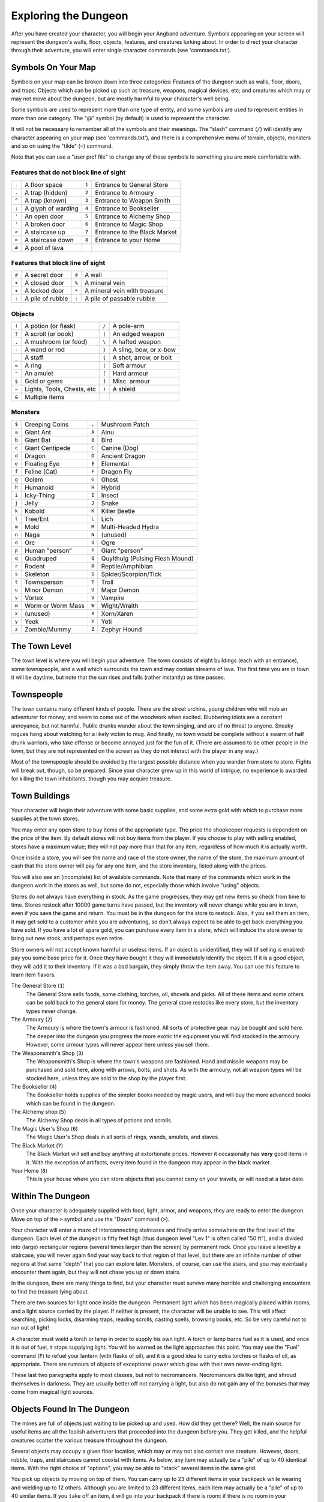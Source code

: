 =====================
Exploring the Dungeon
=====================

After you have created your character, you will begin your Angband
adventure. Symbols appearing on your screen will represent the dungeon's
walls, floor, objects, features, and creatures lurking about. In order to
direct your character through their adventure, you will enter single
character commands (see 'commands.txt').

Symbols On Your Map
===================

Symbols on your map can be broken down into three categories: Features of
the dungeon such as walls, floor, doors, and traps; Objects which can be
picked up such as treasure, weapons, magical devices, etc; and creatures
which may or may not move about the dungeon, but are mostly harmful to your
character's well being.

Some symbols are used to represent more than one type of entity, and some
symbols are used to represent entities in more than one category. The "@"
symbol (by default) is used to represent the character.

It will not be necessary to remember all of the symbols and their meanings.
The "slash" command (``/``) will identify any character appearing on your
map (see 'commands.txt'), and there is a comprehensive menu of terrain,
objects, monsters and so on using the "tilde" (``~``) command.

Note that you can use a "user pref file" to change any of these symbols to
something you are more comfortable with.
   


Features that do not block line of sight
----------------------------------------

===== =========================    =====  ================================== 
``.``   A floor space              ``1``    Entrance to General Store
``.``   A trap (hidden)            ``2``    Entrance to Armoury
``^``   A trap (known)             ``3``    Entrance to Weapon Smith
``;``   A glyph of warding         ``4``    Entrance to Bookseller
``'``   An open door               ``5``    Entrance to Alchemy Shop
``'``   A broken door              ``6``    Entrance to Magic Shop
``<``   A staircase up             ``7``    Entrance to the Black Market
``>``   A staircase down           ``8``    Entrance to your Home
``#``   A pool of lava
===== =========================    =====  ================================== 

Features that block line of sight
---------------------------------

===== =========================    =====  ==================================
``#``   A secret door              ``#``    A wall
``+``   A closed door              ``%``    A mineral vein
``+``   A locked door              ``*``    A mineral vein with treasure
``:``   A pile of rubble           ``:``    A pile of passable rubble
===== =========================    =====  ==================================

Objects
-------
 
=====  =============================    =====  =============================
``!``    A potion (or flask)            ``/``    A pole-arm
``?``    A scroll (or book)             ``|``    An edged weapon
``,``    A mushroom (or food)           ``\``    A hafted weapon
``-``    A wand or rod                  ``}``    A sling, bow, or x-bow
``_``    A staff                        ``{``    A shot, arrow, or bolt
``=``    A ring                         ``(``    Soft armour
``"``    An amulet                      ``[``    Hard armour
``$``    Gold or gems                   ``]``    Misc. armour
``~``    Lights, Tools, Chests, etc     ``)``    A shield
``&``    Multiple items
=====  =============================    =====  =============================
 
Monsters
--------

=====   ===================   =====  ==================================== 
``$``     Creeping Coins      ``,``    Mushroom Patch
``a``     Giant Ant           ``A``    Ainu
``b``     Giant Bat           ``B``    Bird
``c``     Giant Centipede     ``C``    Canine (Dog)
``d``     Dragon              ``D``    Ancient Dragon
``e``     Floating Eye        ``E``    Elemental
``f``     Feline (Cat)        ``F``    Dragon Fly
``g``     Golem               ``G``    Ghost
``h``     Humanoid            ``H``    Hybrid
``i``     Icky-Thing          ``I``    Insect
``j``     Jelly               ``J``    Snake
``k``     Kobold              ``K``    Killer Beetle
``l``     Tree/Ent            ``L``    Lich
``m``     Mold                ``M``    Multi-Headed Hydra
``n``     Naga                ``N``    (unused)
``o``     Orc                 ``O``    Ogre
``p``     Human "person"      ``P``    Giant "person"
``q``     Quadruped           ``Q``    Quylthulg (Pulsing Flesh Mound)
``r``     Rodent              ``R``    Reptile/Amphibian
``s``     Skeleton            ``S``    Spider/Scorpion/Tick
``t``     Townsperson         ``T``    Troll
``u``     Minor Demon         ``U``    Major Demon
``v``     Vortex              ``V``    Vampire
``w``     Worm or Worm Mass   ``W``    Wight/Wraith
``x``     (unused)            ``X``    Xorn/Xaren
``y``     Yeek                ``Y``    Yeti
``z``     Zombie/Mummy        ``Z``    Zephyr Hound
=====   ===================   =====  ====================================

The Town Level
==============

The town level is where you will begin your adventure. The town consists of
eight buildings (each with an entrance), some townspeople, and a wall which
surrounds the town and may contain streams of lava. The first time you are
in town it will be daytime, but note that the sun rises and falls (rather
instantly) as time passes.

Townspeople
===========

The town contains many different kinds of people. There are the street
urchins, young children who will mob an adventurer for money, and seem to
come out of the woodwork when excited. Blubbering idiots are a constant
annoyance, but not harmful. Public drunks wander about the town singing,
and are of no threat to anyone. Sneaky rogues hang about watching for a
likely victim to mug. And finally, no town would be complete without a swarm
of half drunk warriors, who take offense or become annoyed just for the fun
of it. (There are assumed to be other people in the town, but they are not
represented on the screen as they do not interact with the player in any
way.)

Most of the townspeople should be avoided by the largest possible distance
when you wander from store to store. Fights will break out, though, so be
prepared. Since your character grew up in this world of intrigue, no
experience is awarded for killing the town inhabitants, though you may
acquire treasure.

Town Buildings
==============

Your character will begin their adventure with some basic supplies, and some
extra gold with which to purchase more supplies at the town stores.

You may enter any open store to buy items of the appropriate type.
The price the shopkeeper requests is dependent on the price of the item.
By default stores will not buy items from the player.  If you choose to play
with selling enabled, stores have a maximum value; they will not pay more
than that for any item, regardless of how much it is actually worth.

Once inside a store, you will see the name and race of the store owner, the
name of the store, the maximum amount of cash that the store owner will pay
for any one item, and the store inventory, listed along with the prices.

You will also see an (incomplete) list of available commands. Note that
many of the commands which work in the dungeon work in the stores as well,
but some do not, especially those which involve "using" objects.

Stores do not always have everything in stock. As the game progresses, they
may get new items so check from time to time. Stores restock after 10000
game turns have passed, but the inventory will never change while you are
in town, even if you save the game and return. You must be in the dungeon
for the store to restock. Also, if you sell them an item, it may get sold
to a customer while you are adventuring, so don't always expect to be able
to get back everything you have sold. If you have a lot of spare gold, you
can purchase every item in a store, which will induce the store owner to
bring out new stock, and perhaps even retire.

Store owners will not accept known harmful or useless items. If an object is
unidentified, they will (if selling is enabled) pay you some base price for
it.  Once they have bought it they will immediately identify the object.
If it is a good object, they will add it to their inventory. If it was a bad
bargain, they simply throw the item away. You can use this feature to learn
item flavors.

The General Store (``1``)
  The General Store sells foods, some clothing, torches, oil, shovels and
  picks. All of these items and some others can be sold back to the general
  store for money. The general store restocks like every store, but the
  inventory types never change.

The Armoury (``2``)
  The Armoury is where the town's armour is fashioned. All sorts of
  protective gear may be bought and sold here. The deeper into the dungeon
  you progress the more exotic the equipment you will find stocked in the
  armoury. However, some armour types will never appear here unless you
  sell them.

The Weaponsmith's Shop (``3``)
  The Weaponsmith's Shop is where the town's weapons are fashioned. Hand
  and missile weapons may be purchased and sold here, along with arrows,
  bolts, and shots. As with the armoury, not all weapon types will be
  stocked here, unless they are sold to the shop by the player first.

The Bookseller (``4``)
  The Bookseller holds supplies of the simpler books needed by magic users,
  and will buy the more advanced books which can be found in the dungeon.

The Alchemy shop (``5``)
  The Alchemy Shop deals in all types of potions and scrolls.

The Magic User's Shop (``6``)
  The Magic User's Shop deals in all sorts of rings, wands, amulets, and
  staves.

The Black Market (``7``)
  The Black Market will sell and buy anything at extortionate prices.
  However it occasionally has **very** good items in it. With the exception
  of artifacts, every item found in the dungeon may appear in the black
  market.

Your Home (``8``)
  This is your house where you can store objects that you cannot carry on
  your travels, or will need at a later date.

Within The Dungeon
==================

Once your character is adequately supplied with food, light, armor, and
weapons, they are ready to enter the dungeon. Move on top of the ``>`` symbol
and use the "Down" command (``>``).

Your character will enter a maze of interconnecting staircases and finally
arrive somewhere on the first level of the dungeon. Each level of the
dungeon is fifty feet high (thus dungeon level "Lev 1" is often called "50
ft"), and is divided into (large) rectangular regions (several times larger
than the screen) by permanent rock. Once you leave a level by a staircase,
you will never again find your way back to that region of that level, but
there are an infinite number of other regions at that same "depth" that you
can explore later. Monsters, of course, can use the stairs, and you may
eventually encounter them again, but they will not chase you up or down
stairs.

In the dungeon, there are many things to find, but your character must
survive many horrible and challenging encounters to find the treasure lying
about.

There are two sources for light once inside the dungeon. Permanent light
which has been magically placed within rooms, and a light source carried by
the player. If neither is present, the character will be unable to see.
This will affect searching, picking locks, disarming traps, reading
scrolls, casting spells, browsing books, etc. So be very careful not to run
out of light!

A character must wield a torch or lamp in order to supply his own light. A
torch or lamp burns fuel as it is used, and once it is out of fuel, it
stops supplying light. You will be warned as the light approaches this
point. You may use the "Fuel" command (``F``) to refuel your lantern (with
flasks of oil), and it is a good idea to carry extra torches or flasks of 
oil, as appropriate. There are rumours of objects of exceptional power 
which glow with their own never-ending light.

These last two paragraphs apply to most classes, but not to necromancers.
Necromancers dislike light, and shroud themselves in darkness.  They are
usually better off not carrying a light, but also do not gain any of the
bonuses that may come from magical light sources.

Objects Found In The Dungeon
============================

The mines are full of objects just waiting to be picked up and used. How
did they get there? Well, the main source for useful items are all the
foolish adventurers that proceeded into the dungeon before you. They get
killed, and the helpful creatures scatter the various treasure throughout
the dungeon. 

Several objects may occupy a given floor location, which may or may not
also contain one creature. However, doors, rubble, traps, and staircases 
cannot coexist with items.  As below, any item may actually be a "pile" 
of up to 40 identical items. With the right choice of "options", you
may be able to "stack" several items in the same grid.

You pick up objects by moving on top of them. You can carry up to 23
different items in your backpack while wearing and wielding up to 12
others. Although you are limited to 23 different items, each item may
actually be a "pile" of up to 40 similar items. If you |``t``ake| off an
item, it will go into your backpack if there is room: if there is no room
in your backpack, it will drop onto the floor, so be careful when swapping
one wielded weapon or worn piece of armor for another when your pack is
full.

.. |``t``ake| replace:: ``t``\ake

You are, however, limited in the total amount of weight that you can carry.
If you exceed this value, you become slower, making it easier for monsters
to chase you. Note that there is no upper bound on how much you can carry,
if you do not mind being slow. Your weight "limit" is determined by your
strength.

Many objects found within the dungeon have special commands for their use.
Wands must be Aimed, staves must be Used, scrolls must be Read, and potions
must be Quaffed. You may, in general, not only use items in your pack, but
also items on the ground, if you are standing on top of them. At the
beginning of the game all items are assigned a random 'flavor'. For example
potions of 'cure light wounds' could be 'red potions'. If you have never
used, sold, or bought one of these potions, you will only see the flavor.
You can learn what type of item it is by selling it to a store, or using it
(although learning by use does not always apply to magic devices). Lastly,
items in stores that you have not yet identified the flavor of will be labeled
'{unseen}'.

Chests are complex objects, containing traps, locks, and possibly treasure
or other objects inside them once they are opened. Many of the commands
that apply to traps or doors also apply to chests and, like traps and
doors, these commands do not work if you are carrying the chest.

One item in particular will be discussed here. The scroll of "Word of
Recall" can be found within the dungeon, or bought at the alchemist in town.
All classes start with one of these scrolls in their inventory. It acts in
two manners, depending upon your current location. If read within the
dungeon, it will teleport you back to town. If read in town, it will
teleport you back down to the deepest level of the dungeon which your
character has previously been on. This makes the scroll very useful for
getting back to the deeper levels of Angband. Once the scroll has been read
it takes a while for the spell to act, so don't expect it to save you in a
crisis. During this time the word 'recall' will appear on the bottom of the
screen below the dungeon. Reading a second scroll before the first takes
effect will cancel the action.

You may "inscribe" any object with a textual inscription of your choice.
These inscriptions are not limited in length, though you may not be able to
see the whole inscription on the item. The game applies special meaning to
inscriptions containing any text of the form '@#' or '@x#' or '!x' or
'!*', see 'customize.txt'.

The game provides some "fake" inscriptions to help you keep track of your 
possessions. Weapons, armor and jewellery which have properties you don't
know about yet will get a '{??}' label.  Wands, staves and rods can get a 
'{tried}' label after use, particularly if they have an effect on a monster
and were tested in the absence of monsters.

It is rumored that rings of power and extra rare spell books may be found
deeper in the dungeon...

And lastly, a final warning: not all objects are what they seem. The line
between tasty food and a poisonous mushroom is a fine one, and sometimes a
chest full of treasure will grow teeth in its lid and bite your hand off...

Cursed Objects
==============

Some objects, often objects of great power, have been cursed. There are many
curses in the game, and they can appear on any wearable object. Curses may
have a negative (or sometimes positive) effect on an object's properties, or
cause bad things to happen to the player at random.

You can choose to wear the object in spite of its curses, or attempt to
uncurse it using magic.  A warning: failed uncursing leads to the object
becoming fragile, and a fragile object may be destroyed on future curse removal
attempts.  It is up to you to balance the risks and rewards in your use
of cursed items.

Mining
======

Some treasure within the dungeon can be found only by mining it out of the
walls. Many rich strikes exist within each level, but must be found and
mined. Quartz veins are the richest, yielding the most metals and gems, but
magma veins will have some hoards hidden within.

Mining is rather difficult without a pick or shovel. Picks and shovels have
an additional magical ability expressed as '(+#)'. The higher the number,
the better the magical digging ability of the tool. A pick or shovel also
has plusses to hit and damage, and can be used as a weapon, because, in
fact, it is one.

When a vein of quartz or magma is located, the character may wield his pick
or shovel and begin digging out a section. When that section is removed, he
can locate another section of the vein and begin the process again. Since
granite rock is much harder to dig through, it is much faster to follow the
vein exactly and dig around the granite. Eventually, it becomes easier to
simply kill monsters and discover items in the dungeon to sell, than to 
walk around digging for treasure. But, early on, mineral veins can be a
wonderful source of easy treasure.

If the character has a scroll, staff, or spell of treasure location, they can
immediately locate all strikes of treasure within a vein shown on the
screen. This makes mining much easier and more profitable.

Note that a character with high strength and/or a heavy weapon does not
need a shovel/pick to dig, but even the strongest character will benefit
from a pick if trying to dig through a granite wall.

It is sometimes possible to get a character trapped within the dungeon by
using various magical spells and items. So it can be a good idea to always
carry some kind of digging tool, even when you are not planning on
tunneling for treasure.

There are rumors of certain incredibly profitable rooms buried deep in the
dungeon and completely surrounded by permanent rock and granite walls,
requiring a digging implement or magical means to enter. The same rumors
imply that these rooms are guarded by incredibly powerful monsters, so
beware!

Traps
=====

There are many traps located in the dungeon of varying danger. These traps
are hidden from sight and are triggered only when your character walks over
them. If you have found a trap you can attempt to |``D``isarm| it, but
failure may mean activating it.  Traps can be physical dangers such as pits,
or magical runes or inscriptions which will cause an effect when triggered.
Your character may be better at disarming one of these types of traps than
the other.

.. |``D``isarm| replace:: ``D``\isarm

All characters have a chance to notice traps when they first come into view
(dependent on searching skill). Some players will also get access to magical
means of detecting all traps within a certain radius. If you cast one of these
spells, there will be a 'Dtrap' green label on the bottom of the screen, below
the dungeon map.

Some monsters have the ability to create new traps on the level that may be
hidden, even if the player is in a detected zone. The detection only finds
the traps that exist at the time of detection, it does not inform you of
new ones that have since been created.

Staircases, Secret Doors, Passages, and Rooms
=============================================

Staircases are the manner in which you get deeper or climb out of the
dungeon. The symbols for the up and down staircases are the same as the
commands to use them. A ``<`` represents an up staircase and a ``>``
represents a down staircase. You must move your character over the
staircase before you can use it.

Most levels have at least one up staircase and at least two down staircases.
You may have trouble finding some well hidden secret doors, or you may have
to dig through obstructions to get to them, but you can always find the stairs
if you look hard enough.  Stairs, like permanent rock, and shop entrances,
cannot be destroyed by any means.

Many secret doors are used within the dungeon to confuse and demoralize
adventurers foolish enough to enter, although all secret doors can be
discovered by stepping adjacent to them. Secret doors will sometimes
hide rooms or corridors, or even entire sections of that level of the
dungeon. Sometimes they simply hide small empty closets or even dead ends.
Secret doors always look like granite walls, just like traps always look
like normal floors.

Creatures in the dungeon will generally know and use these secret doors,
and can often be counted on to leave them open behind them when they pass
through.

Level and object feelings
=========================

Unless you have disabled the option to get feelings you will get a message 
upon entering a dungeon giving you a general feel of how dangerous that 
level is.

The possible messages are :

===   ========================================= 
 1    "This seems a quiet, peaceful place"
 2    "This seems a tame, sheltered place"
 3    "This place seems reasonably safe"  
 4    "This place does not seem too risky"
 5    "You feel nervous about this place"
 6    "You feel anxious about this place"
 7    "This place seems terribly dangerous"
 8    "This place seems murderous"
 9    "Omens of death haunt this place"
===   ========================================= 

This feeling depends only on the monsters present in the dungeon when you
first enter it. It will not get reduced to safer feeling as you kill 
monsters neither will it increase if new ones are summoned.
This feeling also depends on your current dungeon depth. A dungeon you
feel nervous about at 2000' is way more dangerous than a murderous one
at 50'.

Once you have explored a certain amount of the dungeon you will also
get a feeling about how good are the objects lying on the floor of the
dungeon.

The possible messages are :

===   ========================================= 
 1    "there is naught but cobwebs here."
 2    "there are only scraps of junk here."
 3    "there aren't many treasures here." 
 4    "there may not be much interesting here."
 5    "there may be something worthwhile here."
 6    "there are good treasures here."
 7    "there are very good treasures here."
 8    "there are excellent treasures here."
 9    "there are superb treasures here." 
 $    "you sense an item of wondrous power!"
===   ========================================= 

The last message indicates an artifact is present and is only possible
if the option to lose artifacts is on (if that option is off, an
artifact will guarantee a feeling of 5 or better).

You may review your level feeling any time by using the ^K command.
You may also consult it by checking the LF: indicator at the bottom
left of the screen. The first number after it is the level feeling
and the second one is the object feeling. The second one will be ?
if you need to explore more before getting a feeling about the value
of the treasures present in the dungeon.

Winning The Game
================

If your character has killed Sauron (a difficult task), who lives on level
99 (4950') in the dungeon, a magical staircase will appear that will allow
you to finally reach level 100. Morgoth lurks on this level of his dungeon,
and you will not be able to go below his level until you have killed him.
Try to avoid wandering around on level 100 unless you are ready for him,
since he has a habit of coming at you across the dungeon, the Mighty Hammer
'Grond' in hand, to slay you for your impudence.

If you should actually survive the attempt of killing Morgoth, you will
receive the status of WINNER. You may continue to explore, and may even save
the game and play more later, but since you have defeated the toughest
creature alive, there is really not much point. Unless you wish to listen
to the rumors of a powerful ring buried somewhere in the dungeon, or a suit
of dragon scale mail that resists everything...

When you are ready to retire, simply kill your character (using the ``Q`` key)
to have your character entered into the high score list as a winner. Note
that until you retire, you can still be killed, so you may want to retire
before wandering into yet another horde of greater demons.

Upon Death and Dying
====================
 
If your character falls below 0 hit points, they have died and cannot be
restored. A tombstone showing information about your character will be
displayed. You are also permitted to get a record of your character, and
all your equipment (identified) either on the screen or in a file.

Your character will leave behind a reduced save file, which contains only
your option choices. It may be restored, in which case a new character is
generated exactly as if the file was not there.

There are a variety of ways to "cheat" death (including using a special
"cheating option") when it would otherwise occur. This will fully heal your
character, returning him to the town, and marking him in various ways as a
character which has cheated death. Cheating death, like using any of the
"cheating options", will prevent your character from appearing on the high
score list.


